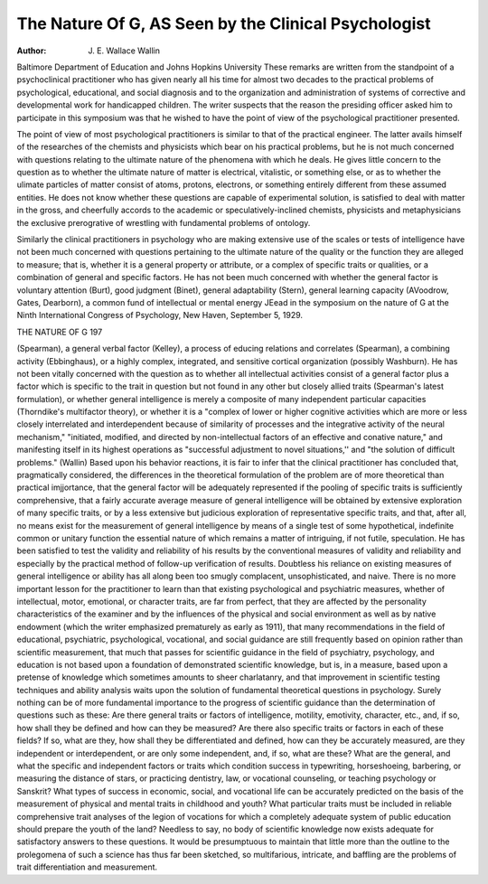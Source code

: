 The Nature Of G, AS Seen by the Clinical Psychologist
======================================================

:Author: J. E. Wallace Wallin

Baltimore Department of Education and Johns Hopkins University
These remarks are written from the standpoint of a psychoclinical practitioner who has given nearly all his time for almost two
decades to the practical problems of psychological, educational, and
social diagnosis and to the organization and administration of systems of corrective and developmental work for handicapped children. The writer suspects that the reason the presiding officer asked
him to participate in this symposium was that he wished to have the
point of view of the psychological practitioner presented.

The point of view of most psychological practitioners is similar
to that of the practical engineer. The latter avails himself of the
researches of the chemists and physicists which bear on his practical
problems, but he is not much concerned with questions relating to the
ultimate nature of the phenomena with which he deals. He gives
little concern to the question as to whether the ultimate nature of
matter is electrical, vitalistic, or something else, or as to whether the
ulimate particles of matter consist of atoms, protons, electrons, or
something entirely different from these assumed entities. He does
not know whether these questions are capable of experimental solution, is satisfied to deal with matter in the gross, and cheerfully
accords to the academic or speculatively-inclined chemists, physicists
and metaphysicians the exclusive prerogrative of wrestling with
fundamental problems of ontology.

Similarly the clinical practitioners in psychology who are making extensive use of the scales or tests of intelligence have not been
much concerned with questions pertaining to the ultimate nature
of the quality or the function they are alleged to measure; that is,
whether it is a general property or attribute, or a complex of specific traits or qualities, or a combination of general and specific factors. He has not been much concerned with whether the general
factor is voluntary attention (Burt), good judgment (Binet), general adaptability (Stern), general learning capacity (AVoodrow,
Gates, Dearborn), a common fund of intellectual or mental energy
JEead in the symposium on the nature of G at the Ninth International
Congress of Psychology, New Haven, September 5, 1929.

THE NATURE OF G 197

(Spearman), a general verbal factor (Kelley), a process of educing
relations and correlates (Spearman), a combining activity (Ebbinghaus), or a highly complex, integrated, and sensitive cortical organization (possibly Washburn). He has not been vitally concerned
with the question as to whether all intellectual activities consist of
a general factor plus a factor which is specific to the trait in question
but not found in any other but closely allied traits (Spearman's
latest formulation), or whether general intelligence is merely a composite of many independent particular capacities (Thorndike's multifactor theory), or whether it is a "complex of lower or higher
cognitive activities which are more or less closely interrelated and
interdependent because of similarity of processes and the integrative
activity of the neural mechanism," "initiated, modified, and directed
by non-intellectual factors of an effective and conative nature," and
manifesting itself in its highest operations as "successful adjustment
to novel situations,'' and "the solution of difficult problems." (Wallin)
Based upon his behavior reactions, it is fair to infer that the
clinical practitioner has concluded that, pragmatically considered, the
differences in the theoretical formulation of the problem are of more
theoretical than practical imjjortance, that the general factor will be
adequately represented if the pooling of specific traits is sufficiently
comprehensive, that a fairly accurate average measure of general intelligence will be obtained by extensive exploration of many specific
traits, or by a less extensive but judicious exploration of representative specific traits, and that, after all, no means exist for the measurement of general intelligence by means of a single test of some hypothetical, indefinite common or unitary function the essential nature
of which remains a matter of intriguing, if not futile, speculation.
He has been satisfied to test the validity and reliability of his results
by the conventional measures of validity and reliability and especially by the practical method of follow-up verification of results.
Doubtless his reliance on existing measures of general intelligence or ability has all along been too smugly complacent, unsophisticated, and naive. There is no more important lesson for the practitioner to learn than that existing psychological and psychiatric
measures, whether of intellectual, motor, emotional, or character
traits, are far from perfect, that they are affected by the personality
characteristics of the examiner and by the influences of the physical
and social environment as well as by native endowment (which the
writer emphasized prematurely as early as 1911), that many recommendations in the field of educational, psychiatric, psychological,
vocational, and social guidance are still frequently based on opinion
rather than scientific measurement, that much that passes for scientific guidance in the field of psychiatry, psychology, and education
is not based upon a foundation of demonstrated scientific knowledge,
but is, in a measure, based upon a pretense of knowledge which sometimes amounts to sheer charlatanry, and that improvement in scientific testing techniques and ability analysis waits upon the solution
of fundamental theoretical questions in psychology. Surely nothing
can be of more fundamental importance to the progress of scientific
guidance than the determination of questions such as these: Are
there general traits or factors of intelligence, motility, emotivity,
character, etc., and, if so, how shall they be defined and how can
they be measured? Are there also specific traits or factors in each
of these fields? If so, what are they, how shall they be differentiated
and defined, how can they be accurately measured, are they independent or interdependent, or are only some independent, and, if
so, what are these? What are the general, and what the specific and
independent factors or traits which condition success in typewriting,
horseshoeing, barbering, or measuring the distance of stars, or practicing dentistry, law, or vocational counseling, or teaching psychology or Sanskrit?
What types of success in economic, social, and vocational life
can be accurately predicted on the basis of the measurement of
physical and mental traits in childhood and youth? What particular
traits must be included in reliable comprehensive trait analyses of
the legion of vocations for which a completely adequate system of
public education should prepare the youth of the land? Needless
to say, no body of scientific knowledge now exists adequate for
satisfactory answers to these questions. It would be presumptuous
to maintain that little more than the outline to the prolegomena of
such a science has thus far been sketched, so multifarious, intricate,
and baffling are the problems of trait differentiation and measurement.

